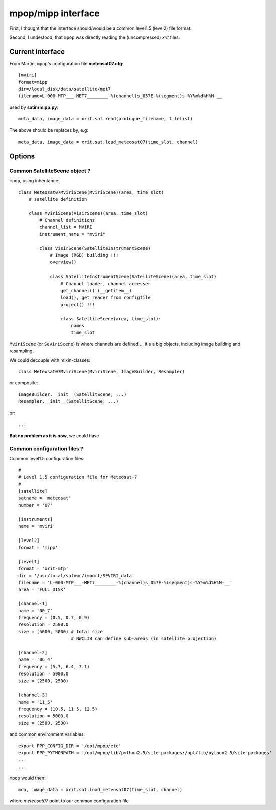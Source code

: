 =====================
 mpop/mipp interface
=====================

First, I thought that the interface should/would be a common level1.5 (level2)
file format.

Second, I undestood, that ``mpop`` was directly reading the (uncompressed) `xrit` files.


Current interface
-----------------
From Martin, ``mpop``'s configuration file **meteosat07.cfg**::

  [mviri]
  format=mipp
  dir=/local_disk/data/satellite/met7
  filename=L-000-MTP___-MET7________-%(channel)s_057E-%(segment)s-%Y%m%d%H%M-__

used by **satin/mipp.py**::

  meta_data, image_data = xrit.sat.read(prologue_filename, filelist)

The above should be replaces by, e.g::

  meta_data, image_data = xrit.sat.load_meteosat07(time_slot, channel)

Options
-------

Common SatelliteScene object ?
##############################
``mpop``, using inheritance::

  class Meteosat07MviriScene(MviriScene)(area, time_slot)
      # satellite definition

      class MviriScene(VisirScene)(area, time_slot)
          # Channel definitions
          channel_list = MVIRI
          instrument_name = "mviri"

          class VisirScene(SatelliteInstrumentScene)
              # Image (RGB) building !!!
              overview()

              class SatelliteInstrumentScene(SatelliteScene)(area, time_slot)
                  # Channel loader, channel accesser
                  get_channel() (__getitem__)
                  load(), get reader from configfile
                  project() !!!

                  class SatelliteScene(area, time_slot):
                      names
                      time_slot    

``MviriScene`` (or ``SeviriScene``) is where channels are defined ... it's a big objects, including 
image building and resampling. 

We could decouple with mixin-classes::

  class Meteosat07MviriScene(MviriScene, ImageBuilder, Resampler)

or composite::

  ImageBuilder.__init__(SatellitScene, ...)
  Resampler.__init__(SatellitScene, ...)

or::
  
  ...

**But no problem as it is now**, we could have


Common configuration files ?
############################

Common level1.5 configuration files::

  #
  # Level 1.5 configuration file for Meteosat-7
  #
  [satellite]
  satname = 'meteosat'
  number = '07'

  [instruments]
  name = 'mviri'

  [level2]
  format = 'mipp'

  [level1]
  format = 'xrit-mtp'
  dir = '/usr/local/safnwc/import/SEVIRI_data'
  filename = 'L-000-MTP___-MET7________-%(channel)s_057E-%(segment)s-%Y%m%d%H%M-__'
  area = 'FULL_DISK'

  [channel-1]
  name = '00_7'
  frequency = (0.5, 0.7, 0.9)
  resolution = 2500.0
  size = (5000, 5000) # total size
                      # NWCLIB can define sub-areas (in satellite projection)

  [channel-2]
  name = '06_4'
  frequency = (5.7, 6.4, 7.1)
  resolution = 5000.0
  size = (2500, 2500)

  [channel-3]
  name = '11_5'
  frequency = (10.5, 11.5, 12.5)
  resolution = 5000.0
  size = (2500, 2500)

and common environment variables::

  export PPP_CONFIG_DIR = '/opt/mpop/etc'
  export PPP_PYTHONPATH = '/opt/mpop/lib/python2.5/site-packages:/opt/lib/python2.5/site-packages'
  ...
  ...


``mpop`` would then::

    mda, image_data = xrit.sat.load_meteosat07(time_slot, channel)

where `meteosat07` point to our common configuration file
